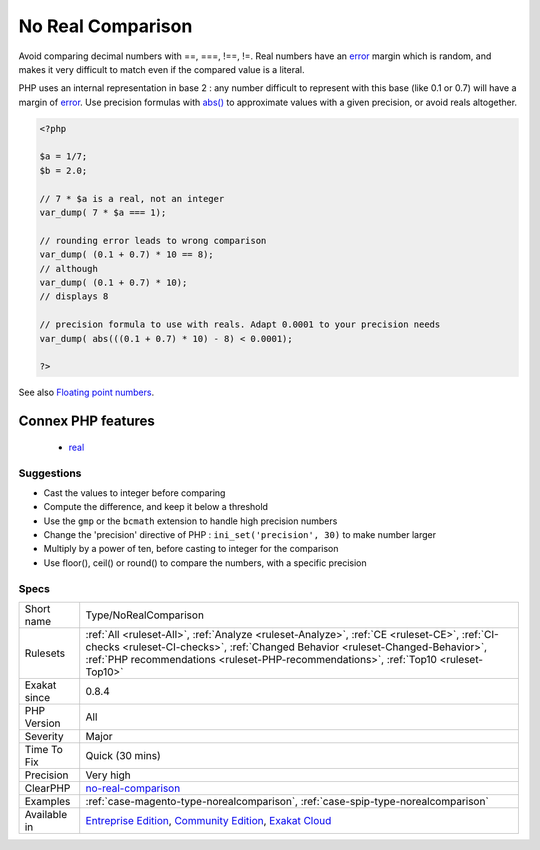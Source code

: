 .. _type-norealcomparison:

.. _no-real-comparison:

No Real Comparison
++++++++++++++++++

.. meta::
	:description:
		No Real Comparison: Avoid comparing decimal numbers with ==, ===, !==, !=.
	:twitter:card: summary_large_image
	:twitter:site: @exakat
	:twitter:title: No Real Comparison
	:twitter:description: No Real Comparison: Avoid comparing decimal numbers with ==, ===, !==, !=
	:twitter:creator: @exakat
	:twitter:image:src: https://www.exakat.io/wp-content/uploads/2020/06/logo-exakat.png
	:og:image: https://www.exakat.io/wp-content/uploads/2020/06/logo-exakat.png
	:og:title: No Real Comparison
	:og:type: article
	:og:description: Avoid comparing decimal numbers with ==, ===, !==, !=
	:og:url: https://php-tips.readthedocs.io/en/latest/tips/Type/NoRealComparison.html
	:og:locale: en
Avoid comparing decimal numbers with ==, ===, !==, !=. Real numbers have an `error <https://www.php.net/error>`_ margin which is random, and makes it very difficult to match even if the compared value is a literal. 

PHP uses an internal representation in base 2 : any number difficult to represent with this base (like 0.1 or 0.7) will have a margin of `error <https://www.php.net/error>`_.
Use precision formulas with `abs() <https://www.php.net/abs>`_ to approximate values with a given precision, or avoid reals altogether.

.. code-block:: php
   
   <?php
   
   $a = 1/7;
   $b = 2.0;
   
   // 7 * $a is a real, not an integer
   var_dump( 7 * $a === 1);
   
   // rounding error leads to wrong comparison
   var_dump( (0.1 + 0.7) * 10 == 8);
   // although
   var_dump( (0.1 + 0.7) * 10);
   // displays 8
   
   // precision formula to use with reals. Adapt 0.0001 to your precision needs
   var_dump( abs(((0.1 + 0.7) * 10) - 8) < 0.0001); 
   
   ?>

See also `Floating point numbers <https://www.php.net/manual/en/language.types.float.php#language.types.float>`_.

Connex PHP features
-------------------

  + `real <https://php-dictionary.readthedocs.io/en/latest/dictionary/real.ini.html>`_


Suggestions
___________

* Cast the values to integer before comparing
* Compute the difference, and keep it below a threshold
* Use the ``gmp`` or the ``bcmath`` extension to handle high precision numbers
* Change the 'precision' directive of PHP : ``ini_set('precision', 30)`` to make number larger
* Multiply by a power of ten, before casting to integer for the comparison
* Use floor(), ceil() or round() to compare the numbers, with a specific precision




Specs
_____

+--------------+----------------------------------------------------------------------------------------------------------------------------------------------------------------------------------------------------------------------------------------------------------------------+
| Short name   | Type/NoRealComparison                                                                                                                                                                                                                                                |
+--------------+----------------------------------------------------------------------------------------------------------------------------------------------------------------------------------------------------------------------------------------------------------------------+
| Rulesets     | :ref:`All <ruleset-All>`, :ref:`Analyze <ruleset-Analyze>`, :ref:`CE <ruleset-CE>`, :ref:`CI-checks <ruleset-CI-checks>`, :ref:`Changed Behavior <ruleset-Changed-Behavior>`, :ref:`PHP recommendations <ruleset-PHP-recommendations>`, :ref:`Top10 <ruleset-Top10>` |
+--------------+----------------------------------------------------------------------------------------------------------------------------------------------------------------------------------------------------------------------------------------------------------------------+
| Exakat since | 0.8.4                                                                                                                                                                                                                                                                |
+--------------+----------------------------------------------------------------------------------------------------------------------------------------------------------------------------------------------------------------------------------------------------------------------+
| PHP Version  | All                                                                                                                                                                                                                                                                  |
+--------------+----------------------------------------------------------------------------------------------------------------------------------------------------------------------------------------------------------------------------------------------------------------------+
| Severity     | Major                                                                                                                                                                                                                                                                |
+--------------+----------------------------------------------------------------------------------------------------------------------------------------------------------------------------------------------------------------------------------------------------------------------+
| Time To Fix  | Quick (30 mins)                                                                                                                                                                                                                                                      |
+--------------+----------------------------------------------------------------------------------------------------------------------------------------------------------------------------------------------------------------------------------------------------------------------+
| Precision    | Very high                                                                                                                                                                                                                                                            |
+--------------+----------------------------------------------------------------------------------------------------------------------------------------------------------------------------------------------------------------------------------------------------------------------+
| ClearPHP     | `no-real-comparison <https://github.com/dseguy/clearPHP/tree/master/rules/no-real-comparison.md>`__                                                                                                                                                                  |
+--------------+----------------------------------------------------------------------------------------------------------------------------------------------------------------------------------------------------------------------------------------------------------------------+
| Examples     | :ref:`case-magento-type-norealcomparison`, :ref:`case-spip-type-norealcomparison`                                                                                                                                                                                    |
+--------------+----------------------------------------------------------------------------------------------------------------------------------------------------------------------------------------------------------------------------------------------------------------------+
| Available in | `Entreprise Edition <https://www.exakat.io/entreprise-edition>`_, `Community Edition <https://www.exakat.io/community-edition>`_, `Exakat Cloud <https://www.exakat.io/exakat-cloud/>`_                                                                              |
+--------------+----------------------------------------------------------------------------------------------------------------------------------------------------------------------------------------------------------------------------------------------------------------------+


